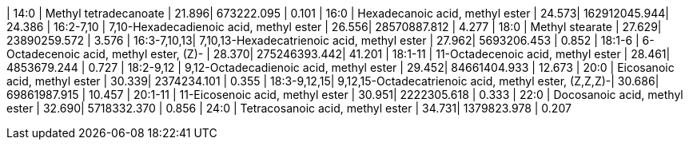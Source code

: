 | 14:0        | Methyl tetradecanoate                                | 21.896| 673222.095   | 0.101
| 16:0        | Hexadecanoic acid, methyl ester                      | 24.573| 162912045.944| 24.386
| 16:2-7,10   | 7,10-Hexadecadienoic acid, methyl ester              | 26.556| 28570887.812 | 4.277
| 18:0        | Methyl stearate                                      | 27.629| 23890259.572 | 3.576
| 16:3-7,10,13| 7,10,13-Hexadecatrienoic acid, methyl ester          | 27.962| 5693206.453  | 0.852
| 18:1-6      | 6-Octadecenoic acid, methyl ester, (Z)-              | 28.370| 275246393.442| 41.201
| 18:1-11     | 11-Octadecenoic acid, methyl ester                   | 28.461| 4853679.244  | 0.727
| 18:2-9,12   | 9,12-Octadecadienoic acid, methyl ester              | 29.452| 84661404.933 | 12.673
| 20:0        | Eicosanoic acid, methyl ester                        | 30.339| 2374234.101  | 0.355
| 18:3-9,12,15| 9,12,15-Octadecatrienoic acid, methyl ester, (Z,Z,Z)-| 30.686| 69861987.915 | 10.457
| 20:1-11     | 11-Eicosenoic acid, methyl ester                     | 30.951| 2222305.618  | 0.333
| 22:0        | Docosanoic acid, methyl ester                        | 32.690| 5718332.370  | 0.856
| 24:0        | Tetracosanoic acid, methyl ester                     | 34.731| 1379823.978  | 0.207